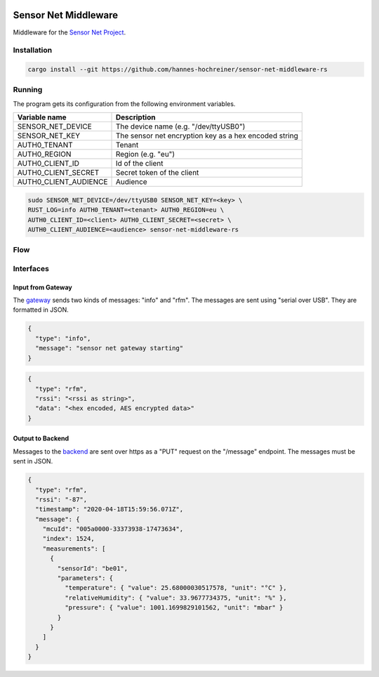 .. image:: https://github.com/hannes-hochreiner/sensor-net-middleware-rs/workflows/CI/badge.svg

Sensor Net Middleware
=====================

Middleware for the `Sensor Net Project <https://github.com/hannes-hochreiner/sensor-net>`_.

Installation
------------

.. code-block:: bash

  cargo install --git https://github.com/hannes-hochreiner/sensor-net-middleware-rs

Running
-------

The program gets its configuration from the following environment variables.

+-----------------------+-------------------------------------------------------+
| Variable name         | Description                                           |
+=======================+=======================================================+
| SENSOR_NET_DEVICE     | The device name (e.g. "/dev/ttyUSB0")                 |
+-----------------------+-------------------------------------------------------+
| SENSOR_NET_KEY        | The sensor net encryption key as a hex encoded string |
+-----------------------+-------------------------------------------------------+
| AUTH0_TENANT          | Tenant                                                |
+-----------------------+-------------------------------------------------------+
| AUTH0_REGION          | Region (e.g. "eu")                                    |
+-----------------------+-------------------------------------------------------+
| AUTH0_CLIENT_ID       | Id of the client                                      |
+-----------------------+-------------------------------------------------------+
| AUTH0_CLIENT_SECRET   | Secret token of the client                            |
+-----------------------+-------------------------------------------------------+
| AUTH0_CLIENT_AUDIENCE | Audience                                              |
+-----------------------+-------------------------------------------------------+

.. code-block:: bash

  sudo SENSOR_NET_DEVICE=/dev/ttyUSB0 SENSOR_NET_KEY=<key> \
  RUST_LOG=info AUTH0_TENANT=<tenant> AUTH0_REGION=eu \
  AUTH0_CLIENT_ID=<client> AUTH0_CLIENT_SECRET=<secret> \
  AUTH0_CLIENT_AUDIENCE=<audience> sensor-net-middleware-rs

Flow
----

.. image:: docs/bld/main_flow.svg

Interfaces
----------

Input from Gateway
~~~~~~~~~~~~~~~~~~

The `gateway <https://github.com/hannes-hochreiner/sensor-net-gateway>`_ sends two kinds of messages: "info" and "rfm".
The messages are sent using "serial over USB".
They are formatted in JSON.

.. code-block:: JSON

  {
    "type": "info",
    "message": "sensor net gateway starting"
  }

.. code-block:: JSON

  {
    "type": "rfm",
    "rssi": "<rssi as string>",
    "data": "<hex encoded, AES encrypted data>"
  }

Output to Backend
~~~~~~~~~~~~~~~~~

Messages to the `backend <https://github.com/hannes-hochreiner/sensor-net-back-end>`_ are sent over https as a "PUT" request on the "/message" endpoint.
The messages must be sent in JSON.

.. code-block:: JSON

  {
    "type": "rfm",
    "rssi": "-87",
    "timestamp": "2020-04-18T15:59:56.071Z",
    "message": {
      "mcuId": "005a0000-33373938-17473634",
      "index": 1524,
      "measurements": [
        {
          "sensorId": "be01",
          "parameters": {
            "temperature": { "value": 25.68000030517578, "unit": "°C" },
            "relativeHumidity": { "value": 33.9677734375, "unit": "%" },
            "pressure": { "value": 1001.1699829101562, "unit": "mbar" }
          }
        }
      ]
    }
  }
